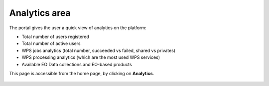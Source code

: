Analytics area
==============

The portal gives the user a quick view of analytics on the platform:

- Total number of users registered
- Total number of active users
- WPS jobs analytics (total number, succeeded vs failed, shared vs privates)
- WPS processing analytics (which are the most used WPS services)
- Available EO Data collections and EO-based products

This page is accessible from the home page, by clicking on **Analytics**.

.. figure:: ../../includes/globalanalytics.png
	:figclass: img-border img-max-width


